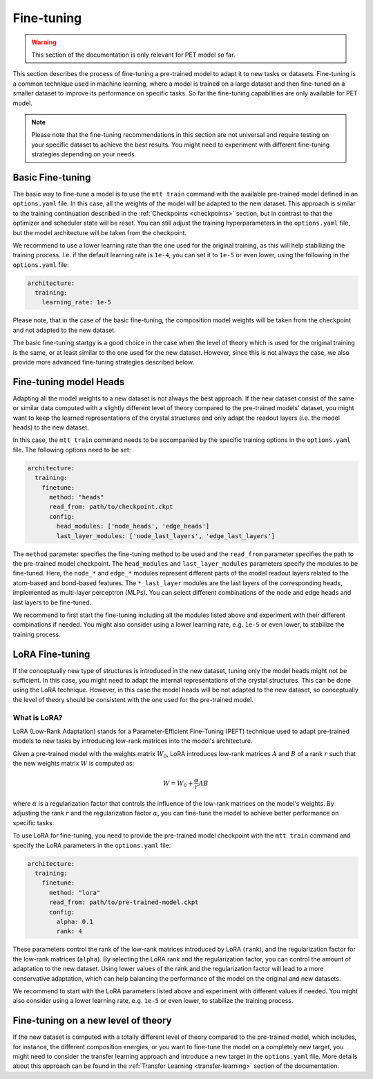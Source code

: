 Fine-tuning
===========

.. warning::

  This section of the documentation is only relevant for PET model so far.

This section describes the process of fine-tuning a pre-trained model to
adapt it to new tasks or datasets. Fine-tuning is a common technique used
in machine learning, where a model is trained on a large dataset and then
fine-tuned on a smaller dataset to improve its performance on specific tasks.
So far the fine-tuning capabilities are only available for PET model.


.. note::

  Please note that the fine-tuning recommendations in this section are not universal
  and require testing on your specific dataset to achieve the best results. You might
  need to experiment with different fine-tuning strategies depending on your needs.


Basic Fine-tuning
-----------------

The basic way to fine-tune a model is to use the ``mtt train`` command with the
available pre-trained model defined in an ``options.yaml`` file. In this case, all the
weights of the model will be adapted to the new dataset. This approach is similar to the
training continuation described in the :ref:`Checkpoints <checkpoints>` section, but in
contrast to that the optimizer and scheduler state will be reset. You can still adjust
the training hyperparameters in the ``options.yaml`` file, but the model architecture
will be taken from the checkpoint.

We recommend to use a lower learning rate than the one used for the original training, as
this will help stabilizing the training process. I.e. if the default learning rate is
``1e-4``, you can set it to ``1e-5`` or even lower, using the following in the
``options.yaml`` file:

.. code-block:: yaml

  architecture:
    training:
      learning_rate: 1e-5

Please note, that in the case of the basic fine-tuning, the composition model weights
will be taken from the checkpoint and not adapted to the new dataset.

The basic fine-tuning startgy is a good choice in the case when the level of theory
which is used for the original training is the same, or at least similar to the one used for
the new dataset. However, since this is not always the case, we also provide more advanced
fine-tuning strategies described below.


Fine-tuning model Heads
-----------------------

Adapting all the model weights to a new dataset is not always the best approach. If the new
dataset consist of the same or similar data computed with a slightly different level of theory
compared to the pre-trained models' dataset, you might want to keep the learned representations
of the crystal structures and only adapt the readout layers (i.e. the model heads) to the new
dataset.

In this case, the ``mtt train`` command needs to be accompanied by the specific training
options in the ``options.yaml`` file. The following options need to be set:

.. code-block:: yaml

  architecture:
    training:
      finetune:
        method: "heads"
        read_from: path/to/checkpoint.ckpt
        config:
          head_modules: ['node_heads', 'edge_heads']
          last_layer_modules: ['node_last_layers', 'edge_last_layers']


The ``method`` parameter specifies the fine-tuning method to be used and the
``read_from`` parameter specifies the path to the pre-trained model checkpoint. The
``head_modules`` and ``last_layer_modules`` parameters specify the modules to be
fine-tuned. Here, the ``node_*`` and ``edge_*`` modules represent different parts of the
model readout layers related to the atom-based and bond-based features. The
``*_last_layer`` modules are the last layers of the corresponding heads, implemented as
multi-layer perceptron (MLPs). You can select different combinations of the node and
edge heads and last layers to be fine-tuned.

We recommend to first start the fine-tuning including all the modules listed above and
experiment with their different combinations if needed. You might also consider using a lower
learning rate, e.g. ``1e-5`` or even lower, to stabilize the training process.


LoRA Fine-tuning
----------------

If the conceptually new type of structures is introduced in the new dataset, tuning only the
model heads might not be sufficient. In this case, you might need to adapt the internal
representations of the crystal structures. This can be done using the LoRA technique. However,
in this case the model heads will be not adapted to the new dataset, so conceptually the
level of theory should be consistent with the one used for the pre-trained model.

What is LoRA?
^^^^^^^^^^^^^

LoRA (Low-Rank Adaptation) stands for a Parameter-Efficient Fine-Tuning (PEFT)
technique used to adapt pre-trained models to new tasks by introducing low-rank
matrices into the model's architecture.

Given a pre-trained model with the weights matrix :math:`W_0`, LoRA introduces
low-rank matrices :math:`A` and :math:`B` of a rank :math:`r` such that the
new weights matrix :math:`W` is computed as:

.. math::

  W = W_0 + \frac{\alpha}{r} A B

where :math:`\alpha` is a regularization factor that controls the influence
of the low-rank matrices on the model's weights. By adjusting the rank :math:`r`
and the regularization factor :math:`\alpha`, you can fine-tune the model
to achieve better performance on specific tasks.

To use LoRA for fine-tuning, you need to provide the pre-trained model checkpoint with
the ``mtt train`` command and specify the LoRA parameters in the ``options.yaml`` file:

.. code-block:: yaml

  architecture:
    training:
      finetune:
        method: "lora"
        read_from: path/to/pre-trained-model.ckpt
        config:
          alpha: 0.1
          rank: 4

These parameters control the rank of the low-rank matrices introduced by LoRA
(``rank``), and the regularization factor for the low-rank matrices (``alpha``).
By selecting the LoRA rank and the regularization factor, you can control the
amount of adaptation to the new dataset. Using lower values of the rank and
the regularization factor will lead to a more conservative adaptation, which can help
balancing the performance of the model on the original and new datasets.

We recommend to start with the LoRA parameters listed above and experiment with
different values if needed. You might also consider using a lower learning rate,
e.g. ``1e-5`` or even lower, to stabilize the training process.


Fine-tuning on a new level of theory
------------------------------------

If the new dataset is computed with a totally different level of theory compared to the
pre-trained model, which includes, for instance, the different composition energies,
or you want to fine-tune the model on a completely new target, you might need to consider
the transfer learning approach and introduce a new target in the
``options.yaml`` file. More details about this approach can be found in the
:ref:`Transfer Learning <transfer-learning>` section of the documentation.


